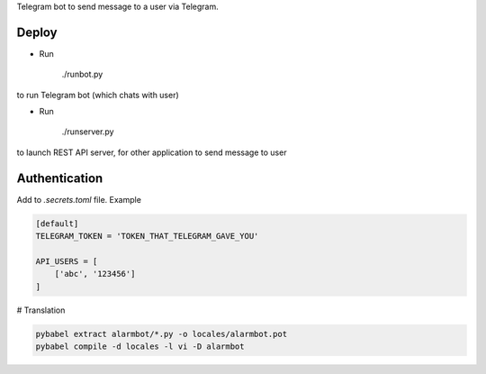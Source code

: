 Telegram bot to send message to a user via Telegram.


Deploy
======

- Run

    ./runbot.py

to run Telegram bot (which chats with user)

- Run

    ./runserver.py

to launch REST API server, for other application to send message to user

Authentication
==============

Add to *.secrets.toml* file. Example

.. code-block:: toml

    [default]
    TELEGRAM_TOKEN = 'TOKEN_THAT_TELEGRAM_GAVE_YOU'

    API_USERS = [
        ['abc', '123456']
    ]


# Translation

.. code-block::

    pybabel extract alarmbot/*.py -o locales/alarmbot.pot
    pybabel compile -d locales -l vi -D alarmbot
